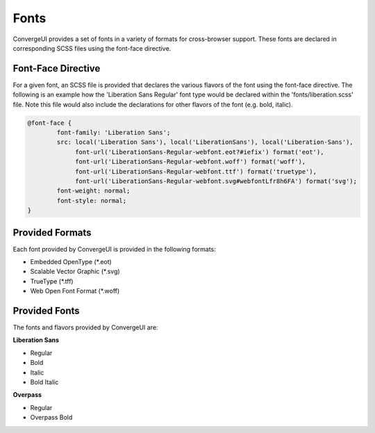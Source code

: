======
Fonts
======

ConvergeUI provides a set of fonts in a variety of formats for cross-browser support.  These fonts are declared in corresponding SCSS files using the font-face directive.

--------------------
Font-Face Directive
--------------------

For a given font, an SCSS file is provided that declares the various flavors of the font using the font-face directive.  The following is an example how the 'Liberation Sans Regular' font type would be declared within the 'fonts/liberation.scss' file.  Note this file would also include the declarations for other flavors of the font (e.g. bold, italic).

.. code-block:: css

    @font-face {
            font-family: 'Liberation Sans';
            src: local('Liberation Sans'), local('LiberationSans'), local('Liberation-Sans'),
                 font-url('LiberationSans-Regular-webfont.eot?#iefix') format('eot'),
                 font-url('LiberationSans-Regular-webfont.woff') format('woff'),
                 font-url('LiberationSans-Regular-webfont.ttf') format('truetype'),
                 font-url('LiberationSans-Regular-webfont.svg#webfontLfr8h6FA') format('svg');
            font-weight: normal;
            font-style: normal;
    }

-----------------
Provided Formats
-----------------

Each font provided by ConvergeUI is provided in the following formats:

* Embedded OpenType (\*.eot)
* Scalable Vector Graphic (\*.svg)
* TrueType (\*.tff)
* Web Open Font Format (\*.woff)

---------------
Provided Fonts
---------------

The fonts and flavors provided by ConvergeUI are:

**Liberation Sans**

* Regular
* Bold
* Italic
* Bold Italic

**Overpass**

* Regular
* Overpass Bold
